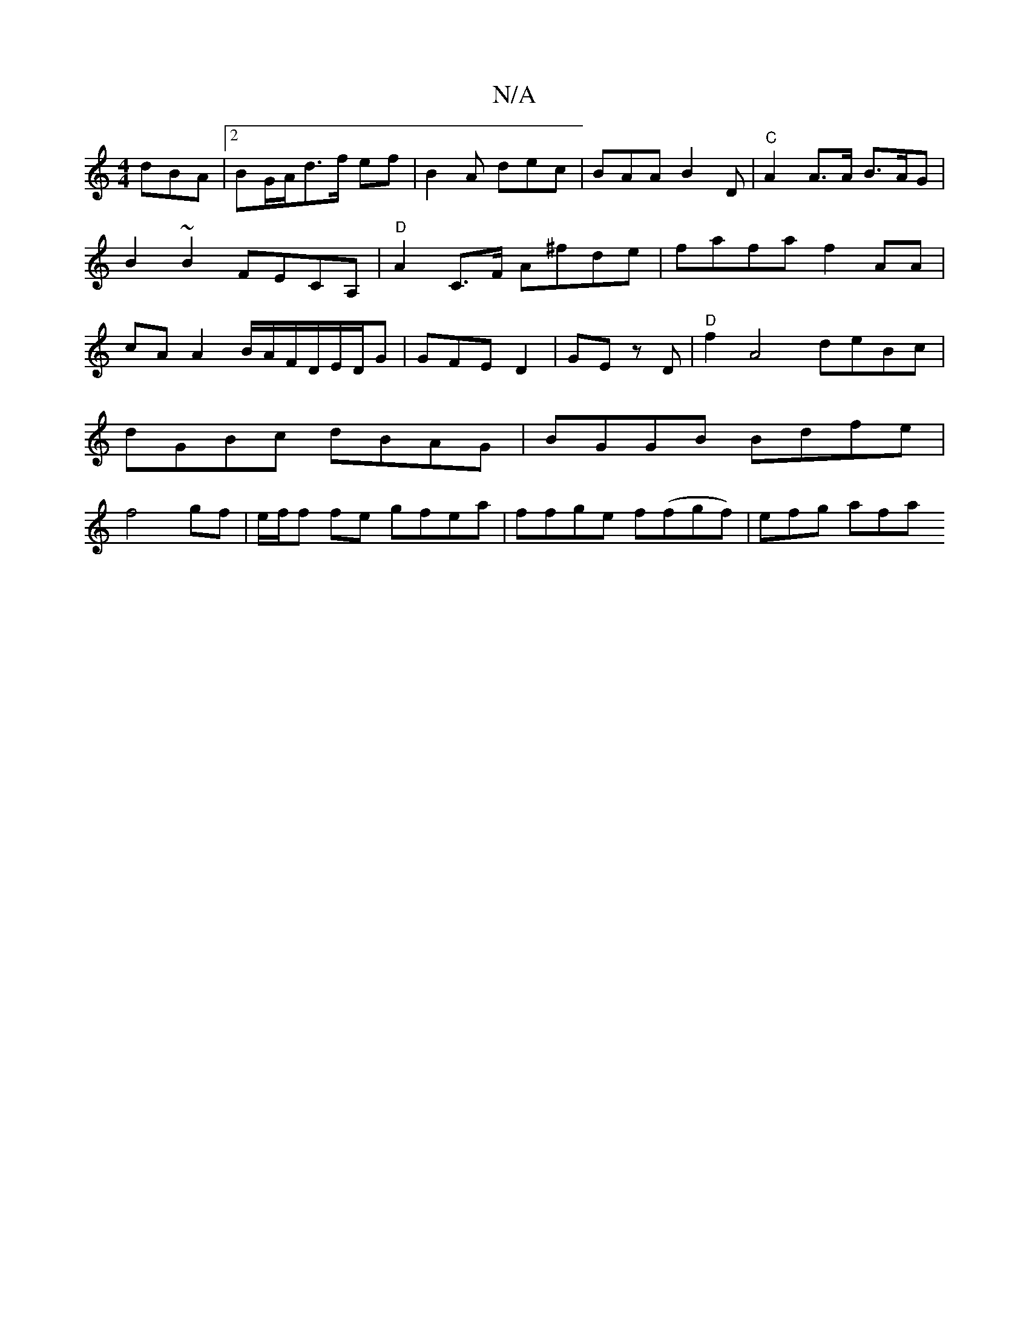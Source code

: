 X:1
T:N/A
M:4/4
R:N/A
K:Cmajor
dBA |2BG/A/d>f ef | B2A dec| BAA B2D | "C"A2 A>A B>AG |B2~B2 FECA,|"D"A2 C>F A^fde|fafa f2AA|cAA2 B/A/F/D/E/D/G|GFE D2|GE zD | "D"f2A4 deBc|dGBc dBAG|BGGB Bdfe|f4 gf|e/f/f fe gfea|ffge f(fgf)2|efg afa